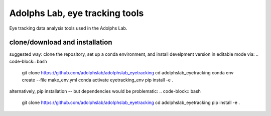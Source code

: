 ===============================
Adolphs Lab, eye tracking tools
===============================

Eye tracking data analysis tools used in the Adolphs Lab.


clone/download and installation
===============================

suggested way: clone the repository, set up a conda environment, and install develpment version in editable mode via:
.. code-block:: bash
    git clone https://github.com/adolphslab/adolphslab_eyetracking
    cd adolphslab_eyetracking
    conda env create --file make_env.yml
    conda activate eyetracking_env
    pip install -e .
    

alternatively, pip installation -- but dependencies would be problematic:
.. code-block:: bash
    git clone https://github.com/adolphslab/adolphslab_eyetracking
    cd adolphslab_eyetracking
    pip install -e .


